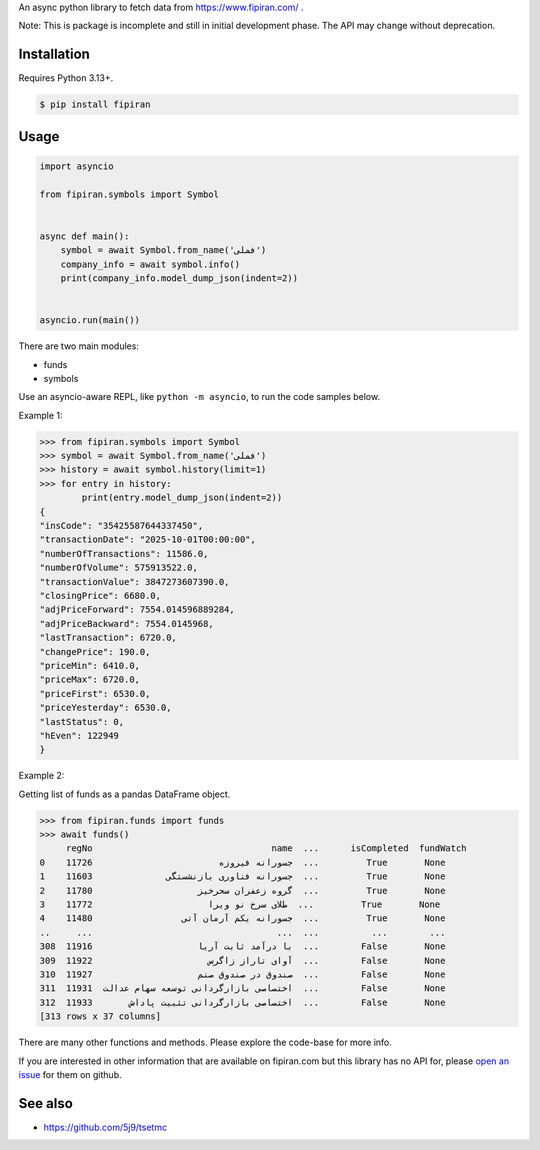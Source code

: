 An async python library to fetch data from https://www.fipiran.com/ .

Note: This is package is incomplete and still in initial development phase. The API may change without deprecation.

Installation
------------
Requires Python 3.13+.

.. code-block:: bash

    $ pip install fipiran

Usage
-----

.. code-block:: python

    import asyncio

    from fipiran.symbols import Symbol


    async def main():
        symbol = await Symbol.from_name('فملی')
        company_info = await symbol.info()
        print(company_info.model_dump_json(indent=2))


    asyncio.run(main())

There are two main modules:

- funds
- symbols

Use an asyncio-aware REPL, like ``python -m asyncio``, to run the code samples below.

Example 1:

.. code-block:: python

    >>> from fipiran.symbols import Symbol
    >>> symbol = await Symbol.from_name('فملی')
    >>> history = await symbol.history(limit=1)
    >>> for entry in history:
            print(entry.model_dump_json(indent=2))
    {
    "insCode": "35425587644337450",
    "transactionDate": "2025-10-01T00:00:00",
    "numberOfTransactions": 11586.0,
    "numberOfVolume": 575913522.0,
    "transactionValue": 3847273607390.0,
    "closingPrice": 6680.0,
    "adjPriceForward": 7554.014596889284,
    "adjPriceBackward": 7554.0145968,
    "lastTransaction": 6720.0,
    "changePrice": 190.0,
    "priceMin": 6410.0,
    "priceMax": 6720.0,
    "priceFirst": 6530.0,
    "priceYesterday": 6530.0,
    "lastStatus": 0,
    "hEven": 122949
    }

Example 2:

Getting list of funds as a pandas DataFrame object.

.. code-block:: python

    >>> from fipiran.funds import funds
    >>> await funds()
         regNo                                  name  ...      isCompleted  fundWatch
    0    11726                        جسورانه فیروزه  ...         True       None
    1    11603              جسورانه فناوری بازنشستگی  ...         True       None
    2    11780                    گروه زعفران سحرخیز  ...         True       None
    3    11772                      طلای سرخ نو ویرا  ...         True       None
    4    11480                 جسورانه یکم آرمان آتی  ...         True       None
    ..     ...                                   ...  ...          ...        ...
    308  11916                    با درآمد ثابت آریا  ...        False       None
    309  11922                      آوای تاراز زاگرس  ...        False       None
    310  11927                    صندوق در صندوق صنم  ...        False       None
    311  11931  اختصاصی بازارگردانی توسعه سهام عدالت  ...        False       None
    312  11933       اختصاصی بازارگردانی تثبیت پاداش  ...        False       None
    [313 rows x 37 columns]

There are many other functions and methods. Please explore the code-base for more info.

If you are interested in other information that are available on fipiran.com but this library has no API for, please `open an issue`_ for them on github.

See also
--------

* https://github.com/5j9/tsetmc


.. _open an issue: https://github.com/5j9/fipiran/issues
